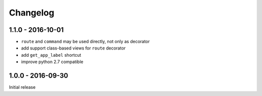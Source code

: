 =========
Changelog
=========

1.1.0 - 2016-10-01
===============

- ``route`` and ``command`` may be used directly, not only as decorator
- add support class-based views for ``route`` decorator
- add ``get_app_label`` shortcut
- improve python 2.7 compatible

1.0.0 - 2016-09-30
==================

Initial release
